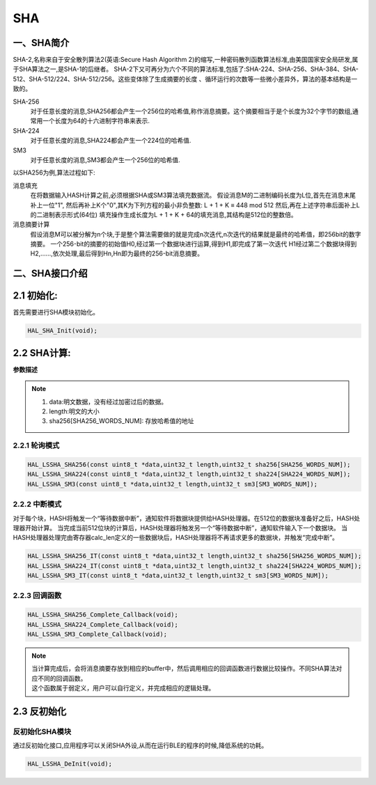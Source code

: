 .. _sha_ref:

SHA
==============

一、SHA简介
--------------
SHA-2,名称来自于安全散列算法2(英语:Secure Hash Algorithm 2)的缩写,一种密码散列函数算法标准,由美国国家安全局研发,属于SHA算法之一,是SHA-1的后继者。
SHA-2下又可再分为六个不同的算法标准,包括了:SHA-224、SHA-256、SHA-384、SHA-512、SHA-512/224、SHA-512/256。这些变体除了生成摘要的长度 、循环运行的次数等一些微小差异外，算法的基本结构是一致的。

SHA-256
    对于任意长度的消息,SHA256都会产生一个256位的哈希值,称作消息摘要。这个摘要相当于是个长度为32个字节的数组,通常用一个长度为64的十六进制字符串来表示.
SHA-224
    对于任意长度的消息,SHA224都会产生一个224位的哈希值.
SM3
    对于任意长度的消息,SM3都会产生一个256位的哈希值.

以SHA256为例,算法过程如下:

消息填充
    在将数据输入HASH计算之前,必须根据SHA或SM3算法填充数据流。
    假设消息M的二进制编码长度为L位,首先在消息末尾补上一位"1", 然后再补上K个"0",其K为下列方程的最小非负整数:
    L + 1 + K ≡ 448 mod 512
    然后,再在上述字符串后面补上L的二进制表示形式(64位)
    填充操作生成长度为L + 1 + K + 64的填充消息,其结构是512位的整数倍。
    
消息摘要计算
    假设消息M可以被分解为n个块,于是整个算法需要做的就是完成n次迭代,n次迭代的结果就是最终的哈希值，即256bit的数字摘要。
    一个256-bit的摘要的初始值H0,经过第一个数据块进行运算,得到H1,即完成了第一次迭代
    H1经过第二个数据块得到H2,……,依次处理,最后得到Hn,Hn即为最终的256-bit消息摘要。

二、SHA接口介绍
----------------------
2.1 初始化:
----------------------
首先需要进行SHA模块初始化。

.. code ::

    HAL_SHA_Init(void);

2.2 SHA计算:
------------------

**参数描述**

.. note ::

    #. data:明文数据，没有经过加密过后的数据。
    #. length:明文的大小
    #. sha256[SHA256_WORDS_NUM]: 存放哈希值的地址

2.2.1 轮询模式
......................

.. code ::

    HAL_LSSHA_SHA256(const uint8_t *data,uint32_t length,uint32_t sha256[SHA256_WORDS_NUM]);
    HAL_LSSHA_SHA224(const uint8_t *data,uint32_t length,uint32_t sha224[SHA224_WORDS_NUM]);
    HAL_LSSHA_SM3(const uint8_t *data,uint32_t length,uint32_t sm3[SM3_WORDS_NUM]);

2.2.2 中断模式
......................
对于每个块，HASH将触发一个“等待数据中断”，通知软件将数据块提供给HASH处理器。在512位的数据块准备好之后，HASH处理器开始计算。
当完成当前512位块的计算后，HASH处理器将触发另一个“等待数据中断”，通知软件输入下一个数据块。 
当HASH处理器处理完由寄存器calc_len定义的一些数据块后，HASH处理器将不再请求更多的数据块，并触发“完成中断”。

.. code ::

    HAL_LSSHA_SHA256_IT(const uint8_t *data,uint32_t length,uint32_t sha256[SHA256_WORDS_NUM]);
    HAL_LSSHA_SHA224_IT(const uint8_t *data,uint32_t length,uint32_t sha224[SHA224_WORDS_NUM]);
    HAL_LSSHA_SM3_IT(const uint8_t *data,uint32_t length,uint32_t sm3[SM3_WORDS_NUM]);

2.2.3 回调函数 
......................
.. code ::

    HAL_LSSHA_SHA256_Complete_Callback(void);
    HAL_LSSHA_SHA224_Complete_Callback(void);
    HAL_LSSHA_SM3_Complete_Callback(void);

.. note ::
    
    | 当计算完成后，会将消息摘要存放到相应的buffer中，然后调用相应的回调函数进行数据比较操作。不同SHA算法对应不同的回调函数。
    | 这个函数属于弱定义，用户可以自行定义，并完成相应的逻辑处理。

2.3 反初始化
---------------

反初始化SHA模块
.........................

通过反初始化接口,应用程序可以关闭SHA外设,从而在运行BLE的程序的时候,降低系统的功耗。

.. code ::

    HAL_LSSHA_DeInit(void);